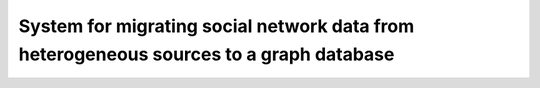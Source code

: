 
=========================================================
System for migrating social network data from heterogeneous sources to a graph database
=========================================================
